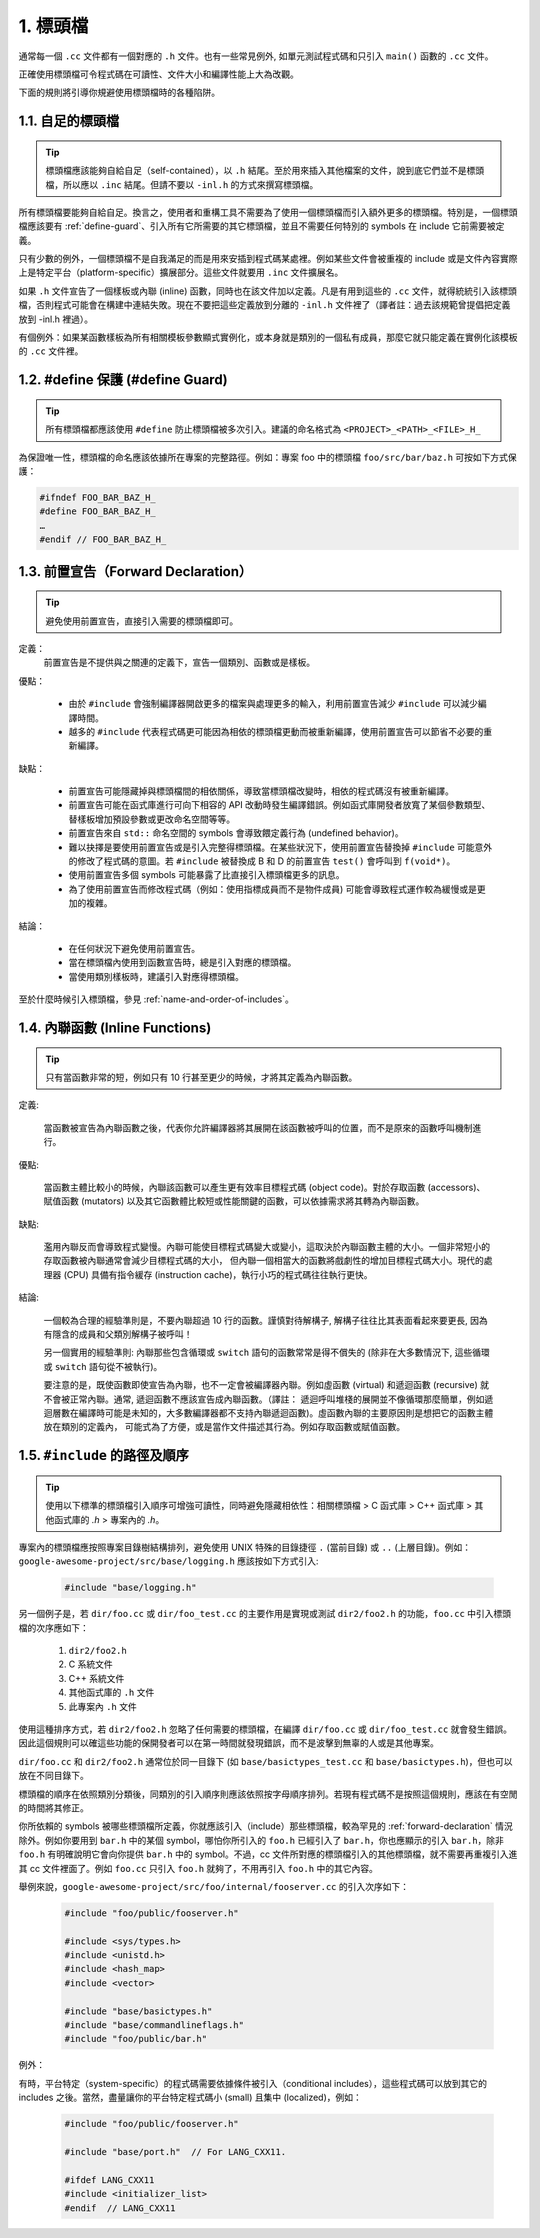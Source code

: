 1. 標頭檔
----------------

通常每一個 ``.cc`` 文件都有一個對應的 ``.h`` 文件。也有一些常見例外, 如單元測試程式碼和只引入 ``main()`` 函數的 ``.cc`` 文件。

正確使用標頭檔可令程式碼在可讀性、文件大小和編譯性能上大為改觀。

下面的規則將引導你規避使用標頭檔時的各種陷阱。

.. _self-contained headers:

1.1. 自足的標頭檔
~~~~~~~~~~~~~~~~~~~~~~~~~~~~~~~~~~~~~~~~~~~~~~~~~~

.. tip::

    標頭檔應該能夠自給自足（self-contained），以 ``.h`` 結尾。至於用來插入其他檔案的文件，說到底它們並不是標頭檔，所以應以 ``.inc`` 結尾。但請不要以 ``-inl.h`` 的方式來撰寫標頭檔。

所有標頭檔要能夠自給自足。換言之，使用者和重構工具不需要為了使用一個標頭檔而引入額外更多的標頭檔。特別是，一個標頭檔應該要有 :ref:`define-guard`、引入所有它所需要的其它標頭檔，並且不需要任何特別的 symbols 在 include 它前需要被定義。

只有少數的例外，一個標頭檔不是自我滿足的而是用來安插到程式碼某處裡。例如某些文件會被重複的 include 或是文件內容實際上是特定平台（platform-specific）擴展部分。這些文件就要用 ``.inc`` 文件擴展名。

如果 ``.h`` 文件宣告了一個樣板或內聯 (inline) 函數，同時也在該文件加以定義。凡是有用到這些的 ``.cc`` 文件，就得統統引入該標頭檔，否則程式可能會在構建中連結失敗。現在不要把這些定義放到分離的 ``-inl.h`` 文件裡了（譯者註：過去該規範曾提倡把定義放到 -inl.h 裡過）。

有個例外：如果某函數樣板為所有相關模板參數顯式實例化，或本身就是類別的一個私有成員，那麼它就只能定義在實例化該模板的 ``.cc`` 文件裡。

.. _define-guard:

1.2. #define 保護 (#define Guard)
~~~~~~~~~~~~~~~~~~~~~~~~~~~~~~~~

.. tip::

    所有標頭檔都應該使用 ``#define`` 防止標頭檔被多次引入。建議的命名格式為 ``<PROJECT>_<PATH>_<FILE>_H_``

為保證唯一性，標頭檔的命名應該依據所在專案的完整路徑。例如：專案 foo 中的標頭檔 ``foo/src/bar/baz.h`` 可按如下方式保護：

.. code-block:: c++

    #ifndef FOO_BAR_BAZ_H_
    #define FOO_BAR_BAZ_H_
    …
    #endif // FOO_BAR_BAZ_H_

.. _forward-declarations:

1.3. 前置宣告（Forward Declaration）
~~~~~~~~~~~~~~~~~~~~~~

.. tip::

    避免使用前置宣告，直接引入需要的標頭檔即可。

定義：
    前置宣告是不提供與之關連的定義下，宣告一個類別、函數或是樣板。

優點：

	* 由於 ``#include`` 會強制編譯器開啟更多的檔案與處理更多的輸入，利用前置宣告減少 ``#include`` 可以減少編譯時間。
	* 越多的 ``#include`` 代表程式碼更可能因為相依的標頭檔更動而被重新編譯，使用前置宣告可以節省不必要的重新編譯。

缺點：

	* 前置宣告可能隱藏掉與標頭檔間的相依關係，導致當標頭檔改變時，相依的程式碼沒有被重新編譯。
	* 前置宣告可能在函式庫進行可向下相容的 API 改動時發生編譯錯誤。例如函式庫開發者放寬了某個參數類型、替樣板增加預設參數或更改命名空間等等。
	* 前置宣告來自 ``std::`` 命名空間的 symbols 會導致餵定義行為 (undefined behavior)。
	* 難以抉擇是要使用前置宣告或是引入完整得標頭檔。在某些狀況下，使用前置宣告替換掉 ``#include`` 可能意外的修改了程式碼的意圖。若 ``#include`` 被替換成 B 和 D 的前置宣告 ``test()`` 會呼叫到 ``f(void*)``。
	* 使用前置宣告多個 symbols 可能暴露了比直接引入標頭檔更多的訊息。
	* 為了使用前置宣告而修改程式碼（例如：使用指標成員而不是物件成員) 可能會導致程式運作較為緩慢或是更加的複雜。

結論：

	* 在任何狀況下避免使用前置宣告。
	* 當在標頭檔內使用到函數宣告時，總是引入對應的標頭檔。
	* 當使用類別樣板時，建議引入對應得標頭檔。


至於什麼時候引入標頭檔，參見 :ref:`name-and-order-of-includes`。

.. _inline-functions:

1.4. 內聯函數 (Inline Functions)
~~~~~~~~~~~~~~~~~~~~~~

.. tip::

    只有當函數非常的短，例如只有 10 行甚至更少的時候，才將其定義為內聯函數。

定義:

    當函數被宣告為內聯函數之後，代表你允許編譯器將其展開在該函數被呼叫的位置，而不是原來的函數呼叫機制進行。

優點:

    當函數主體比較小的時候，內聯該函數可以產生更有效率目標程式碼 (object code)。對於存取函數 (accessors)、賦值函數 (mutators) 以及其它函數體比較短或性能關鍵的函數，可以依據需求將其轉為內聯函數。

缺點:

    濫用內聯反而會導致程式變慢。內聯可能使目標程式碼變大或變小，這取決於內聯函數主體的大小。一個非常短小的存取函數被內聯通常會減少目標程式碼的大小， 但內聯一個相當大的函數將戲劇性的增加目標程式碼大小。現代的處理器 (CPU) 具備有指令緩存 (instruction cache)，執行小巧的程式碼往往執行更快。

結論:

    一個較為合理的經驗準則是，不要內聯超過 10 行的函數。謹慎對待解構子, 解構子往往比其表面看起來要更長, 因為有隱含的成員和父類別解構子被呼叫！

    另一個實用的經驗準則: 內聯那些包含循環或 ``switch`` 語句的函數常常是得不償失的 (除非在大多數情況下, 這些循環或 ``switch`` 語句從不被執行)。

    要注意的是，既使函數即使宣告為內聯，也不一定會被編譯器內聯。例如虛函數 (virtual) 和遞迴函數 (recursive) 就不會被正常內聯。通常, 遞迴函數不應該宣告成內聯函數。（譯註： 遞迴呼叫堆棧的展開並不像循環那麼簡單，例如遞迴層數在編譯時可能是未知的，大多數編譯器都不支持內聯遞迴函數)。虛函數內聯的主要原因則是想把它的函數主體放在類別的定義內， 可能式為了方便，或是當作文件描述其行為。例如存取函數或賦值函數。

.. _name-and-order-of-includes

1.5. ``#include`` 的路徑及順序
~~~~~~~~~~~~~~~~~~~~~~~~~~~~~~~~~~~~~~~~~~~~~~~~~~~~~~~~

.. tip::
    使用以下標準的標頭檔引入順序可增強可讀性，同時避免隱藏相依性：相關標頭檔 > C 函式庫 > C++ 函式庫 > 其他函式庫的 `.h` > 專案內的 `.h`。

專案內的標頭檔應按照專案目錄樹結構排列，避免使用 UNIX 特殊的目錄捷徑 ``.`` (當前目錄) 或 ``..`` (上層目錄)。例如：``google-awesome-project/src/base/logging.h`` 應該按如下方式引入:

    .. code-block:: c++

        #include "base/logging.h"

另一個例子是，若 ``dir/foo.cc`` 或 ``dir/foo_test.cc`` 的主要作用是實現或測試 ``dir2/foo2.h`` 的功能，``foo.cc`` 中引入標頭檔的次序應如下：

    #. ``dir2/foo2.h``
    #. C 系統文件
    #. C++ 系統文件
    #. 其他函式庫的 ``.h`` 文件
    #. 此專案內 ``.h`` 文件

使用這種排序方式，若 ``dir2/foo2.h`` 忽略了任何需要的標頭檔，在編譯 ``dir/foo.cc`` 或 ``dir/foo_test.cc`` 就會發生錯誤。因此這個規則可以確這些功能的保開發者可以在第一時間就發現錯誤，而不是波擊到無辜的人或是其他專案。

``dir/foo.cc`` 和 ``dir2/foo2.h`` 通常位於同一目錄下 (如 ``base/basictypes_test.cc`` 和 ``base/basictypes.h``)，但也可以放在不同目錄下。

標頭檔的順序在依照類別分類後，同類別的引入順序則應該依照按字母順序排列。若現有程式碼不是按照這個規則，應該在有空閒的時間將其修正。

你所依賴的 symbols 被哪些標頭檔所定義，你就應該引入（include）那些標頭檔，較為罕見的 :ref:`forward-declaration` 情況除外。例如你要用到 ``bar.h`` 中的某個 symbol，哪怕你所引入的 ``foo.h`` 已經引入了 ``bar.h``，你也應顯示的引入 ``bar.h``，除非 ``foo.h`` 有明確說明它會向你提供 ``bar.h`` 中的 symbol。不過，cc 文件所對應的標頭檔引入的其他標頭檔，就不需要再重複引入進其 cc 文件裡面了。例如 ``foo.cc`` 只引入 ``foo.h`` 就夠了，不用再引入 ``foo.h`` 中的其它內容。

舉例來說，``google-awesome-project/src/foo/internal/fooserver.cc`` 的引入次序如下：

	.. code-block:: c++

		#include "foo/public/fooserver.h"

		#include <sys/types.h>
		#include <unistd.h>
		#include <hash_map>
		#include <vector>

		#include "base/basictypes.h"
		#include "base/commandlineflags.h"
		#include "foo/public/bar.h"

例外：

有時，平台特定（system-specific）的程式碼需要依據條件被引入（conditional includes），這些程式碼可以放到其它的 includes 之後。當然，盡量讓你的平台特定程式碼小 (small) 且集中 (localized)，例如：

	.. code-block:: c++

		#include "foo/public/fooserver.h"

		#include "base/port.h"  // For LANG_CXX11.

		#ifdef LANG_CXX11
		#include <initializer_list>
		#endif  // LANG_CXX11

